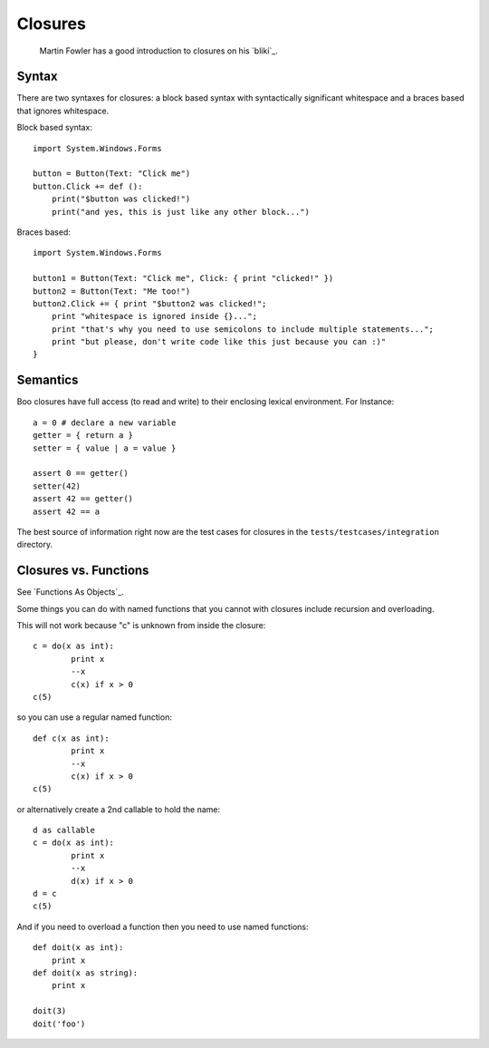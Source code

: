 Closures
========

	Martin Fowler has a good introduction to closures on his `bliki`_.

Syntax
------

There are two syntaxes for closures: a block based syntax with syntactically significant whitespace and a braces based that ignores whitespace.

Block based syntax::

	import System.Windows.Forms

	button = Button(Text: "Click me")
	button.Click += def ():
	    print("$button was clicked!")
	    print("and yes, this is just like any other block...")

Braces based::

	import System.Windows.Forms

	button1 = Button(Text: "Click me", Click: { print "clicked!" })
	button2 = Button(Text: "Me too!")
	button2.Click += { print "$button2 was clicked!";
	    print "whitespace is ignored inside {}...";
	    print "that's why you need to use semicolons to include multiple statements...";
	    print "but please, don't write code like this just because you can :)"
	}


Semantics
---------

Boo closures have full access (to read and write) to their enclosing lexical environment. For Instance::

	a = 0 # declare a new variable
	getter = { return a }
	setter = { value | a = value }

	assert 0 == getter()
	setter(42)
	assert 42 == getter()
	assert 42 == a

The best source of information right now are the test cases for closures in the ``tests/testcases/integration`` directory.

Closures vs. Functions
----------------------

See `Functions As Objects`_.

Some things you can do with named functions that you cannot with closures include recursion and overloading.

This will not work because "c" is unknown from inside the closure::

	c = do(x as int):
		print x
		--x
		c(x) if x > 0
	c(5)

so you can use a regular named function::

	def c(x as int):
		print x
		--x
		c(x) if x > 0
	c(5)

or alternatively create a 2nd callable to hold the name::

	d as callable
	c = do(x as int):
		print x
		--x
		d(x) if x > 0
	d = c
	c(5)

And if you need to overload a function then you need to use named functions::

	def doit(x as int):
	    print x
	def doit(x as string):
	    print x

	doit(3)
	doit('foo')
